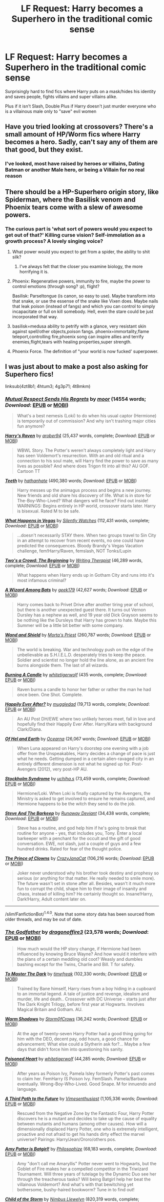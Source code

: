 #+TITLE: LF Request: Harry becomes a Superhero in the traditional comic sense

* LF Request: Harry becomes a Superhero in the traditional comic sense
:PROPERTIES:
:Author: KidCoheed
:Score: 20
:DateUnix: 1476588889.0
:DateShort: 2016-Oct-16
:FlairText: Request
:END:
Surprisingly hard to find fics where Harry puts on a mask/hides his identity and saves people, fights villains and super villains alike.

Plus if it isn't Slash, Double Plus if Harry doesn't just murder everyone who is a villainous male only to "save" evil women


** Have you tried looking at crossovers? There's a small amount of HP/Worm fics where Harry becomes a hero. Sadly, can't say any of them are that good, but they exist.
:PROPERTIES:
:Author: Lord_Anarchy
:Score: 5
:DateUnix: 1476589493.0
:DateShort: 2016-Oct-16
:END:

*** I've looked, most have raised by heroes or villains, Dating Batman or another Male hero, or being a Villain for no real reason
:PROPERTIES:
:Author: KidCoheed
:Score: 4
:DateUnix: 1476589843.0
:DateShort: 2016-Oct-16
:END:


** There should be a HP-Superhero origin story, like Spiderman, where the Basilisk venom and Phoenix tears come with a slew of awesome powers.
:PROPERTIES:
:Author: the_long_way_round25
:Score: 4
:DateUnix: 1476623678.0
:DateShort: 2016-Oct-16
:END:

*** The curious part is 'what sort of powers would you expect to get out of that?' Killing curse vision? Self-immolation as a growth process? A lovely singing voice?
:PROPERTIES:
:Author: wordhammer
:Score: 3
:DateUnix: 1476638266.0
:DateShort: 2016-Oct-16
:END:

**** What power would you expect to get from a spider, the ability to shit silk?
:PROPERTIES:
:Author: howtopleaseme
:Score: 5
:DateUnix: 1476638935.0
:DateShort: 2016-Oct-16
:END:

***** I've always felt that the closer you examine biology, the more horrifying it is.
:PROPERTIES:
:Author: wordhammer
:Score: 6
:DateUnix: 1476644504.0
:DateShort: 2016-Oct-16
:END:


**** Phoenix: Regenerative powers, immunity to fire, maybe the power to control emotions (through song? :p), flight?

Basilisk: Parseltongue (is canon, so easy to use). Maybe transform into that snake, or use the essense of the snake like Vixen does. Maybe nails that leak poison (instead of fangs) and which you can control to simply incapacitate or full on kill somebody. Hell, even the stare could be just incorporated that way.
:PROPERTIES:
:Author: the_long_way_round25
:Score: 2
:DateUnix: 1476653482.0
:DateShort: 2016-Oct-17
:END:


**** basilisk=medusa ability to petrify with a glance, very resistant skin against spell/other objects,poison fangs. phoenix=immortality,flame teleport,controlling fire,phoenix song can inspire allies and terrify enemies,flight,tears with healing properties,super strength.
:PROPERTIES:
:Author: Archimand
:Score: 1
:DateUnix: 1476663363.0
:DateShort: 2016-Oct-17
:END:


**** Phoenix Force. The definition of "your world is now fucked' superpower.
:PROPERTIES:
:Score: 1
:DateUnix: 1476816540.0
:DateShort: 2016-Oct-18
:END:


** I was just about to make a post also asking for Superhero fics!

linksub(4zt8b1; 4htum3; 4g3p71; 4t8mkm)
:PROPERTIES:
:Author: tusing
:Score: 3
:DateUnix: 1476600302.0
:DateShort: 2016-Oct-16
:END:

*** [[http://archiveofourown.org/works/3307241][*/Mutual Respect Sends His Regrets/*]] by [[http://archiveofourown.org/users/moor/pseuds/moor][/moor/]] (14554 words; /Download/: [[http://archiveofourown.org/downloads/mo/moor/3307241/Mutual%20Respect%20Sends%20His.epub?updated_at=1453597158][EPUB]] or [[http://archiveofourown.org/downloads/mo/moor/3307241/Mutual%20Respect%20Sends%20His.mobi?updated_at=1453597158][MOBI]])

#+begin_quote
  What's a best nemesis (Loki) to do when his usual captor (Hermione) is temporarily out of commission? And why isn't trashing major cities fun anymore?
#+end_quote

[[http://www.fanfiction.net/s/10588579/1/][*/Harry's Raven/*]] by [[https://www.fanfiction.net/u/4913534/arober94][/arober94/]] (25,437 words, complete; /Download/: [[http://www.ff2ebook.com/old/ffn-bot/index.php?id=10588579&source=ff&filetype=epub][EPUB]] or [[http://www.ff2ebook.com/old/ffn-bot/index.php?id=10588579&source=ff&filetype=mobi][MOBI]])

#+begin_quote
  WBWL Story. The Potter's weren't always completely light and Harry has seen Voldemort's resurrection. With an and old ritual and a connection to his soul mate, will Harry find the power to save as many lives as possible? And where does Trigon fit into all this? AU GOF. Cartoon TT
#+end_quote

[[http://www.fanfiction.net/s/9406877/1/][*/Teeth/*]] by [[https://www.fanfiction.net/u/3891671/hathanhate][/hathanhate/]] (490,380 words; /Download/: [[http://www.ff2ebook.com/old/ffn-bot/index.php?id=9406877&source=ff&filetype=epub][EPUB]] or [[http://www.ff2ebook.com/old/ffn-bot/index.php?id=9406877&source=ff&filetype=mobi][MOBI]])

#+begin_quote
  Harry messes up the animagus process and begins a new journey. New friends and old share his discovery of life. What is in store for The-Boy-Who-Lived? What dangers will he face? Find out inside! WARNINGS: Begins entirely in HP world, crossover starts later. Harry is bisexual. Rated M to be safe.
#+end_quote

[[http://www.fanfiction.net/s/10561760/1/][*/What Happens in Vegas/*]] by [[https://www.fanfiction.net/u/4036441/Silently-Watches][/Silently Watches/]] (112,431 words, complete; /Download/: [[http://www.ff2ebook.com/old/ffn-bot/index.php?id=10561760&source=ff&filetype=epub][EPUB]] or [[http://www.ff2ebook.com/old/ffn-bot/index.php?id=10561760&source=ff&filetype=mobi][MOBI]])

#+begin_quote
  ...doesn't necessarily STAY there. When two groups travel to Sin City in an attempt to recover from recent events, no one could have predicted the consequences. Bloody Brandy's Vegas Vacation challenge, fem!Harry/Raven, femslash, NOT Tonks/Lupin
#+end_quote

[[http://www.fanfiction.net/s/4467111/1/][*/Two's a Crowd: The Beginning/*]] by [[https://www.fanfiction.net/u/826159/Writing-Therapist][/Writing Therapist/]] (46,289 words, complete; /Download/: [[http://www.ff2ebook.com/old/ffn-bot/index.php?id=4467111&source=ff&filetype=epub][EPUB]] or [[http://www.ff2ebook.com/old/ffn-bot/index.php?id=4467111&source=ff&filetype=mobi][MOBI]])

#+begin_quote
  What happens when Harry ends up in Gotham City and runs into it's most infamous criminal?
#+end_quote

[[http://www.fanfiction.net/s/11547077/1/][*/A Wizard Among Bats/*]] by [[https://www.fanfiction.net/u/2806644/geek179][/geek179/]] (42,627 words; /Download/: [[http://www.ff2ebook.com/old/ffn-bot/index.php?id=11547077&source=ff&filetype=epub][EPUB]] or [[http://www.ff2ebook.com/old/ffn-bot/index.php?id=11547077&source=ff&filetype=mobi][MOBI]])

#+begin_quote
  Harry comes back to Privet Drive after another tiring year of school, but there is another unexpected guest there. It turns out Vernon Dursley has a nephew as well, and 19 year old Dick Grayson seems to be nothing like the Dursleys that Harry has grown to hate. Maybe this Summer will be a little bit better with some company.
#+end_quote

[[http://www.fanfiction.net/s/8177168/1/][*/Wand and Shield/*]] by [[https://www.fanfiction.net/u/2690239/Morta-s-Priest][/Morta's Priest/]] (260,787 words; /Download/: [[http://www.ff2ebook.com/old/ffn-bot/index.php?id=8177168&source=ff&filetype=epub][EPUB]] or [[http://www.ff2ebook.com/old/ffn-bot/index.php?id=8177168&source=ff&filetype=mobi][MOBI]])

#+begin_quote
  The world is breaking. War and technology push on the edge of the unbelievable as S.H.I.E.L.D. desperately tries to keep the peace. Soldier and scientist no longer hold the line alone, as an ancient fire burns alongside them. The last of all wizards.
#+end_quote

[[http://www.fanfiction.net/s/10857348/1/][*/Burning A Candle/*]] by [[https://www.fanfiction.net/u/2016872/whitetigerwolf][/whitetigerwolf/]] (435 words, complete; /Download/: [[http://www.ff2ebook.com/old/ffn-bot/index.php?id=10857348&source=ff&filetype=epub][EPUB]] or [[http://www.ff2ebook.com/old/ffn-bot/index.php?id=10857348&source=ff&filetype=mobi][MOBI]])

#+begin_quote
  Raven burns a candle to honor her father or rather the man he had once been. One Shot. Complete.
#+end_quote

[[http://www.fanfiction.net/s/8654318/1/][*/Happily Ever After?/*]] by [[https://www.fanfiction.net/u/1510989/muggledad][/muggledad/]] (19,713 words, complete; /Download/: [[http://www.ff2ebook.com/old/ffn-bot/index.php?id=8654318&source=ff&filetype=epub][EPUB]] or [[http://www.ff2ebook.com/old/ffn-bot/index.php?id=8654318&source=ff&filetype=mobi][MOBI]])

#+begin_quote
  An AU Post DH/EWE where two unlikely heroes meet, fall in love and hopefully find their Happily Ever After. Harry/Kara with background Clark/Diana.
#+end_quote

[[http://www.fanfiction.net/s/8582660/1/][*/Of Hel and Earth/*]] by [[https://www.fanfiction.net/u/1906834/Ocearna][/Ocearna/]] (26,067 words; /Download/: [[http://www.ff2ebook.com/old/ffn-bot/index.php?id=8582660&source=ff&filetype=epub][EPUB]] or [[http://www.ff2ebook.com/old/ffn-bot/index.php?id=8582660&source=ff&filetype=mobi][MOBI]])

#+begin_quote
  When Luna appeared on Harry's doorstep one evening with a job offer from the Unspeakables, Harry decides a change of pace is just what he needs. Getting dumped in a certain alien-ravaged city in an entirely different dimension is not what he signed up for. Post-Avengers (2012), very post-HP AU.
#+end_quote

[[http://www.fanfiction.net/s/8579890/1/][*/Stockholm Syndrome/*]] by [[https://www.fanfiction.net/u/626182/uchiha-s][/uchiha.s/]] (73,459 words, complete; /Download/: [[http://www.ff2ebook.com/old/ffn-bot/index.php?id=8579890&source=ff&filetype=epub][EPUB]] or [[http://www.ff2ebook.com/old/ffn-bot/index.php?id=8579890&source=ff&filetype=mobi][MOBI]])

#+begin_quote
  Hermione/Loki. When Loki is finally captured by the Avengers, the Ministry is asked to get involved to ensure he remains captured, and Hermione happens to be the witch they send to do the job.
#+end_quote

[[http://www.fanfiction.net/s/8410168/1/][*/Steve And The Barkeep/*]] by [[https://www.fanfiction.net/u/1543518/Runaway-Deviant][/Runaway Deviant/]] (34,438 words, complete; /Download/: [[http://www.ff2ebook.com/old/ffn-bot/index.php?id=8410168&source=ff&filetype=epub][EPUB]] or [[http://www.ff2ebook.com/old/ffn-bot/index.php?id=8410168&source=ff&filetype=mobi][MOBI]])

#+begin_quote
  Steve has a routine, and god help him if he's going to break that routine for anyone - yes, that includes you, Tony. Enter a local barkeeper with a penchant for the occult and the gift of good conversation. EWE, not slash, just a couple of guys and a few hundred drinks. Rated for fear of the thought police.
#+end_quote

[[http://www.fanfiction.net/s/11933240/1/][*/The Prince of Clowns/*]] by [[https://www.fanfiction.net/u/5413858/CrazyJanaCat][/CrazyJanaCat/]] (106,216 words; /Download/: [[http://www.ff2ebook.com/old/ffn-bot/index.php?id=11933240&source=ff&filetype=epub][EPUB]] or [[http://www.ff2ebook.com/old/ffn-bot/index.php?id=11933240&source=ff&filetype=mobi][MOBI]])

#+begin_quote
  Joker never understood why his brother took destiny and prophesy so serious (or anything for that matter. He really needed to smile more). The future wasn't set in stone after all. Besides, wasn't it much more fun to corrupt the child, shape him to their image of insanity and chaos, instead of killing him? He certainly thought so. Insane!Harry, Dark!Harry, Adult content later on.
#+end_quote

--------------

/slim!FanfictionBot/^{1.4.0}. Note that some story data has been sourced from older threads, and may be out of date.
:PROPERTIES:
:Author: FanfictionBot
:Score: 1
:DateUnix: 1476600336.0
:DateShort: 2016-Oct-16
:END:


*** [[http://www.fanfiction.net/s/7037679/1/][*/The Godfather/*]] by [[https://www.fanfiction.net/u/1691869/dragonoffire3][/dragonoffire3/]] (23,578 words; /Download/: [[http://www.ff2ebook.com/old/ffn-bot/index.php?id=7037679&source=ff&filetype=epub][EPUB]] or [[http://www.ff2ebook.com/old/ffn-bot/index.php?id=7037679&source=ff&filetype=mobi][MOBI]])

#+begin_quote
  How much would the HP story change, if Hermione had been influenced by knowing Bruce Wayne? And how would it interfere with the plans of a certain meddling old coot? Weasly and dumbles bashing except for the Twins, Charlie and Bill. T for safety.
#+end_quote

[[http://www.fanfiction.net/s/9520876/1/][*/To Master The Dark/*]] by [[https://www.fanfiction.net/u/2502737/timefreak][/timefreak/]] (102,330 words; /Download/: [[http://www.ff2ebook.com/old/ffn-bot/index.php?id=9520876&source=ff&filetype=epub][EPUB]] or [[http://www.ff2ebook.com/old/ffn-bot/index.php?id=9520876&source=ff&filetype=mobi][MOBI]])

#+begin_quote
  Trained by Bane himself, Harry rises from a boy hiding in a cupboard to an immortal legend. A tale of justice and revenge, idealism and murder, life and death.. Crossover with DC Universe - starts just after The Dark Knight Trilogy, before first year at Hogwarts. Involves Magical Britain and Gotham. AU.
#+end_quote

[[http://www.fanfiction.net/s/11500095/1/][*/Warm Shadows/*]] by [[https://www.fanfiction.net/u/6290839/Storm0fCrows][/Storm0fCrows/]] (36,242 words; /Download/: [[http://www.ff2ebook.com/old/ffn-bot/index.php?id=11500095&source=ff&filetype=epub][EPUB]] or [[http://www.ff2ebook.com/old/ffn-bot/index.php?id=11500095&source=ff&filetype=mobi][MOBI]])

#+begin_quote
  At the age of twenty-seven Harry Potter had a good thing going for him with the DEO, decent pay, odd hours, a good chance for advancement; What else could a Slytherin ask for?... Maybe a few days that didn't force him into questioning his sanity.
#+end_quote

[[http://www.fanfiction.net/s/8405617/1/][*/Poisoned Heart/*]] by [[https://www.fanfiction.net/u/2016872/whitetigerwolf][/whitetigerwolf/]] (44,285 words; /Download/: [[http://www.ff2ebook.com/old/ffn-bot/index.php?id=8405617&source=ff&filetype=epub][EPUB]] or [[http://www.ff2ebook.com/old/ffn-bot/index.php?id=8405617&source=ff&filetype=mobi][MOBI]])

#+begin_quote
  After years as Poison Ivy, Pamela Isley formerly Potter's past comes to claim her. FemHarry IS Poison Ivy. FemSlash. Pamela/Barbara eventually. Wrong-Boy-Who-Lived. Good Snape. M for innuendo and language.
#+end_quote

[[http://www.fanfiction.net/s/9443327/1/][*/A Third Path to the Future/*]] by [[https://www.fanfiction.net/u/4785338/Vimesenthusiast][/Vimesenthusiast/]] (1,105,336 words; /Download/: [[http://www.ff2ebook.com/old/ffn-bot/index.php?id=9443327&source=ff&filetype=epub][EPUB]] or [[http://www.ff2ebook.com/old/ffn-bot/index.php?id=9443327&source=ff&filetype=mobi][MOBI]])

#+begin_quote
  Rescued from the Negative Zone by the Fantastic Four, Harry Potter discovers he is a mutant and decides to take up the cause of equality between mutants and humans (among other causes). How will a dimensionally displaced Harry Potter, one who is extremely intelligent, proactive and not afraid to get his hands dirty effect the marvel universe? Pairings: Harry/Jean/Ororo/others pos.
#+end_quote

[[http://www.fanfiction.net/s/11806414/1/][*/Amy Potter is Batgirl!/*]] by [[https://www.fanfiction.net/u/4752228/Philosophize][/Philosophize/]] (68,183 words, complete; /Download/: [[http://www.ff2ebook.com/old/ffn-bot/index.php?id=11806414&source=ff&filetype=epub][EPUB]] or [[http://www.ff2ebook.com/old/ffn-bot/index.php?id=11806414&source=ff&filetype=mobi][MOBI]])

#+begin_quote
  Amy "don't call me Amaryllis" Potter never went to Hogwarts, but the Goblet of Fire makes her a compelled competitor in the Triwizard Tournament. Will three years of tutelage by the Dynamic Duo see her through the treacherous tasks? Will being Batgirl help her beat the villainous Voldemort? And what's with that bewitching yet bothersome, bushy-haired bookworm? Tune in to find out!
#+end_quote

[[http://www.fanfiction.net/s/8897431/1/][*/Child of the Storm/*]] by [[https://www.fanfiction.net/u/2204901/Nimbus-Llewelyn][/Nimbus Llewelyn/]] (820,319 words, complete; /Download/: [[http://www.ff2ebook.com/old/ffn-bot/index.php?id=8897431&source=ff&filetype=epub][EPUB]] or [[http://www.ff2ebook.com/old/ffn-bot/index.php?id=8897431&source=ff&filetype=mobi][MOBI]])

#+begin_quote
  New Mexico was not the first time Thor had been a mortal. It was only a refinement of the technique. What if James Potter had been Thor, incarnated as a memoryless newborn? On his death, Odin removed his memories as James, due to grief. In Harry's Third Year, a (mostly) reformed Loki restores them. Harry now has a father, a family and a heritage that is going to change the world.
#+end_quote

[[http://www.fanfiction.net/s/4944577/1/][*/Harry Potter and the power of Oa/*]] by [[https://www.fanfiction.net/u/1867176/bluminous8][/bluminous8/]] (227,104 words; /Download/: [[http://www.ff2ebook.com/old/ffn-bot/index.php?id=4944577&source=ff&filetype=epub][EPUB]] or [[http://www.ff2ebook.com/old/ffn-bot/index.php?id=4944577&source=ff&filetype=mobi][MOBI]])

#+begin_quote
  AU Harry Potter/Justice League. Oa has departed the universe forever, but it has left its essence in a young boy on a cold December night.
#+end_quote

--------------

/slim!FanfictionBot/^{1.4.0}. Note that some story data has been sourced from older threads, and may be out of date.
:PROPERTIES:
:Author: FanfictionBot
:Score: 1
:DateUnix: 1476600348.0
:DateShort: 2016-Oct-16
:END:

**** I'm just happy to see Child of the Storm get some love here!
:PROPERTIES:
:Author: LaceyBarbedWire
:Score: 1
:DateUnix: 1476630092.0
:DateShort: 2016-Oct-16
:END:


*** Not OP, but thank you so much for linking all of those!
:PROPERTIES:
:Author: bubblegumpandabear
:Score: 1
:DateUnix: 1476660125.0
:DateShort: 2016-Oct-17
:END:


** linkffn(4545504)

Aspirations involves a kind-of superhero called Downfall. The brutal murderous kind, not the cheery Golden Age kind. Don't think he saves anyone. No special supervillians beyond Death Eaters and Voldemort.

I wouldn't really recommend it, though.
:PROPERTIES:
:Score: 1
:DateUnix: 1476593071.0
:DateShort: 2016-Oct-16
:END:

*** u/Satanniel:
#+begin_quote
  The brutal murderous kind, not the cheery Golden Age kind.
#+end_quote

Irrevelant to fic recommendations, but it's the Silver Age that's morre cheery. Golden Age had its fair share of heroes who killed (though it was obviously not Dark Age with its love of edgyness).
:PROPERTIES:
:Author: Satanniel
:Score: 2
:DateUnix: 1476627941.0
:DateShort: 2016-Oct-16
:END:

**** I thought the current comic age was bronze?
:PROPERTIES:
:Author: damnyouall2hell
:Score: 1
:DateUnix: 1476664112.0
:DateShort: 2016-Oct-17
:END:

***** Bronze was 70's-80's sometimes early 90' are also counted to it (and it was the best one for superhero comics). About the current one there are two main opinions. Either we are still in the Dark Age that started in the 90's or we are in the modern/iron/crossover/whatever age that started in the noughts.
:PROPERTIES:
:Author: Satanniel
:Score: 2
:DateUnix: 1476664463.0
:DateShort: 2016-Oct-17
:END:


*** [[http://www.fanfiction.net/s/4545504/1/][*/Aspirations/*]] by [[https://www.fanfiction.net/u/424665/megamatt09][/megamatt09/]]

#+begin_quote
  AU. Harry is shunned not only Ron, but Hermione as well after the Goblet of Fire incident. Ginny befriends Harry and history changes. Future Dark!Harry Dark!Ginny pairing, extended summary inside. Note from 2012: I'm not a huge fan of this story now, but leaving it up for historical purposes for those who do enjoy it.
#+end_quote

^{/Site/: [[http://www.fanfiction.net/][fanfiction.net]] *|* /Category/: Harry Potter *|* /Rated/: Fiction M *|* /Chapters/: 55 *|* /Words/: 371,805 *|* /Reviews/: 3,300 *|* /Favs/: 5,002 *|* /Follows/: 2,068 *|* /Updated/: 1/24/2009 *|* /Published/: 9/18/2008 *|* /Status/: Complete *|* /id/: 4545504 *|* /Language/: English *|* /Genre/: Romance/Adventure *|* /Characters/: Harry P., Ginny W. *|* /Download/: [[http://www.ff2ebook.com/old/ffn-bot/index.php?id=4545504&source=ff&filetype=epub][EPUB]] or [[http://www.ff2ebook.com/old/ffn-bot/index.php?id=4545504&source=ff&filetype=mobi][MOBI]]}

--------------

*FanfictionBot*^{1.4.0} *|* [[[https://github.com/tusing/reddit-ffn-bot/wiki/Usage][Usage]]] | [[[https://github.com/tusing/reddit-ffn-bot/wiki/Changelog][Changelog]]] | [[[https://github.com/tusing/reddit-ffn-bot/issues/][Issues]]] | [[[https://github.com/tusing/reddit-ffn-bot/][GitHub]]] | [[[https://www.reddit.com/message/compose?to=tusing][Contact]]]

^{/New in this version: Slim recommendations using/ ffnbot!slim! /Thread recommendations using/ linksub(thread_id)!}
:PROPERTIES:
:Author: FanfictionBot
:Score: 1
:DateUnix: 1476593075.0
:DateShort: 2016-Oct-16
:END:


** Hey Harry! Get the spandex!
:PROPERTIES:
:Author: laserthrasher1
:Score: 1
:DateUnix: 1476720349.0
:DateShort: 2016-Oct-17
:END:

*** Lol I was thinking more in the line of heavily reinforced dragon leather
:PROPERTIES:
:Author: KidCoheed
:Score: 2
:DateUnix: 1476721192.0
:DateShort: 2016-Oct-17
:END:

**** But... spandex....
:PROPERTIES:
:Author: laserthrasher1
:Score: 1
:DateUnix: 1476724108.0
:DateShort: 2016-Oct-17
:END:

***** Everyone seems to hate Spandex now... Maybe in the next decade Spandex will be cool again
:PROPERTIES:
:Author: KidCoheed
:Score: 2
:DateUnix: 1476725279.0
:DateShort: 2016-Oct-17
:END:

****** Spandex ftw
:PROPERTIES:
:Author: laserthrasher1
:Score: 2
:DateUnix: 1476727054.0
:DateShort: 2016-Oct-17
:END:
